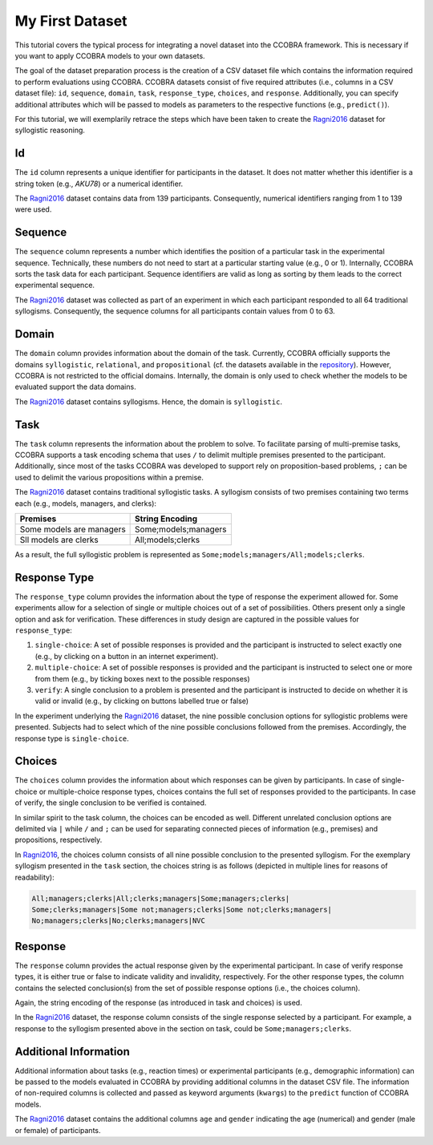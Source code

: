 .. _myfirstdataset:

My First Dataset
================

This tutorial covers the typical process for integrating a novel dataset
into the CCOBRA framework. This is necessary if you want to apply CCOBRA
models to your own datasets.

The goal of the dataset preparation process is the creation of a CSV
dataset file which contains the information required to perform evaluations
using CCOBRA. CCOBRA datasets consist of five required attributes
(i.e., columns in a CSV dataset file): ``id``, ``sequence``, ``domain``,
``task``, ``response_type``, ``choices``, and ``response``. Additionally,
you can specify additional attributes which will be passed to models as
parameters to the respective functions (e.g., ``predict()``).

For this tutorial, we will exemplarily retrace the steps which have been
taken to create the Ragni2016_ dataset for syllogistic reasoning.

Id
----

The ``id`` column represents a unique identifier for participants in the
dataset. It does not matter whether this identifier is a string token
(e.g., *AKU78*) or a numerical identifier.

The Ragni2016_ dataset contains data from 139 participants. Consequently,
numerical identifiers ranging from 1 to 139 were used.

Sequence
--------

The ``sequence`` column represents a number which identifies the position
of a particular task in the experimental sequence. Technically, these numbers
do not need to start at a particular starting value (e.g., 0 or 1). Internally,
CCOBRA sorts the task data for each participant. Sequence identifiers are valid
as long as sorting by them leads to the correct experimental sequence.

The Ragni2016_ dataset was collected as part of an experiment in which each
participant responded to all 64 traditional syllogisms. Consequently, the
sequence columns for all participants contain values from 0 to 63.

Domain
------

The ``domain`` column provides information about the domain of the task.
Currently, CCOBRA officially supports the domains ``syllogistic``,
``relational``, and ``propositional`` (cf. the datasets available in the
`repository <https://github.com/CognitiveComputationLab/ccobra/tree/master/benchmarks>`_).
However, CCOBRA is not restricted to the official domains. Internally, the
domain is only used to check whether the models to be evaluated
support the data domains.

The Ragni2016_ dataset contains syllogisms. Hence, the domain is ``syllogistic``.

Task
----

The ``task`` column represents the information about the problem to solve.
To facilitate parsing of multi-premise tasks, CCOBRA supports a task encoding
schema that uses ``/`` to delimit multiple premises presented to the participant.
Additionally, since most of the tasks CCOBRA was developed to support rely on
proposition-based problems, ``;`` can be used to delimit the various propositions
within a premise.

The Ragni2016_ dataset contains traditional syllogistic tasks. A syllogism
consists of two premises containing two terms each (e.g., models, managers,
and clerks):

+--------------------------+----------------------+
| Premises                 | String Encoding      |
+==========================+======================+
| Some models are managers | Some;models;managers |
+--------------------------+----------------------+
| Sll models are clerks    | All;models;clerks    |
+--------------------------+----------------------+

As a result, the full syllogistic problem is represented as
``Some;models;managers/All;models;clerks``.

Response Type
-------------

The ``response_type`` column provides the information about the type of
response the experiment allowed for. Some experiments allow for a
selection of single or multiple choices out of a set of possibilities.
Others present only a single option and ask for verification. These
differences in study design are captured in the possible values for 
``response_type``:

1. ``single-choice``: A set of possible responses is provided and the
   participant is instructed to select exactly one (e.g., by clicking on
   a button in an internet experiment).
2. ``multiple-choice``: A set of possible responses is provided and the
   participant is instructed to select one or more from them (e.g., by ticking
   boxes next to the possible responses)
3. ``verify``: A single conclusion to a problem is presented and the
   participant is instructed to decide on whether it is valid or invalid
   (e.g., by clicking on buttons labelled true or false)

In the experiment underlying the Ragni2016_ dataset, the nine possible
conclusion options for syllogistic problems were presented. Subjects had to
select which of the nine possible conclusions followed from the premises.
Accordingly, the response type is ``single-choice``.

Choices
-------

The ``choices`` column provides the information about which responses can be
given by participants. In case of single-choice or multiple-choice response
types, choices contains the full set of responses provided to the participants.
In case of verify, the single conclusion to be verified is contained.

In similar spirit to the task column, the choices can be encoded as well.
Different unrelated conclusion options are delimited via ``|`` while ``/`` and
``;`` can be used for separating connected pieces of information (e.g., premises)
and propositions, respectively.

In Ragni2016_, the choices column consists of all nine possible conclusion to
the presented syllogism. For the exemplary syllogism presented in the ``task``
section, the choices string is as follows (depicted in multiple lines for reasons
of readability):

.. code:: none

    All;managers;clerks|All;clerks;managers|Some;managers;clerks|
    Some;clerks;managers|Some not;managers;clerks|Some not;clerks;managers|
    No;managers;clerks|No;clerks;managers|NVC

Response
--------

The ``response`` column provides the actual response given by the experimental
participant. In case of verify response types, it is either true or false to
indicate validity and invalidity, respectively. For the other response types,
the column contains the selected conclusion(s) from the set of possible response
options (i.e., the choices column).

Again, the string encoding of the response (as introduced in task and choices)
is used.

In the Ragni2016_ dataset, the response column consists of the single response
selected by a participant. For example, a response to the syllogism presented
above in the section on task, could be ``Some;managers;clerks``.

Additional Information
----------------------

Additional information about tasks (e.g., reaction times) or experimental
participants (e.g., demographic information) can be passed to the models
evaluated in CCOBRA by providing additional columns in the dataset CSV file.
The information of non-required columns is collected and passed as keyword
arguments (``kwargs``) to the ``predict`` function of CCOBRA models.

The Ragni2016_ dataset contains the additional columns ``age`` and ``gender``
indicating the age (numerical) and gender (male or female) of participants.


.. _Ragni2016: https://github.com/CognitiveComputationLab/ccobra/blob/master/benchmarks/syllogistic/data/Ragni2016.csv
